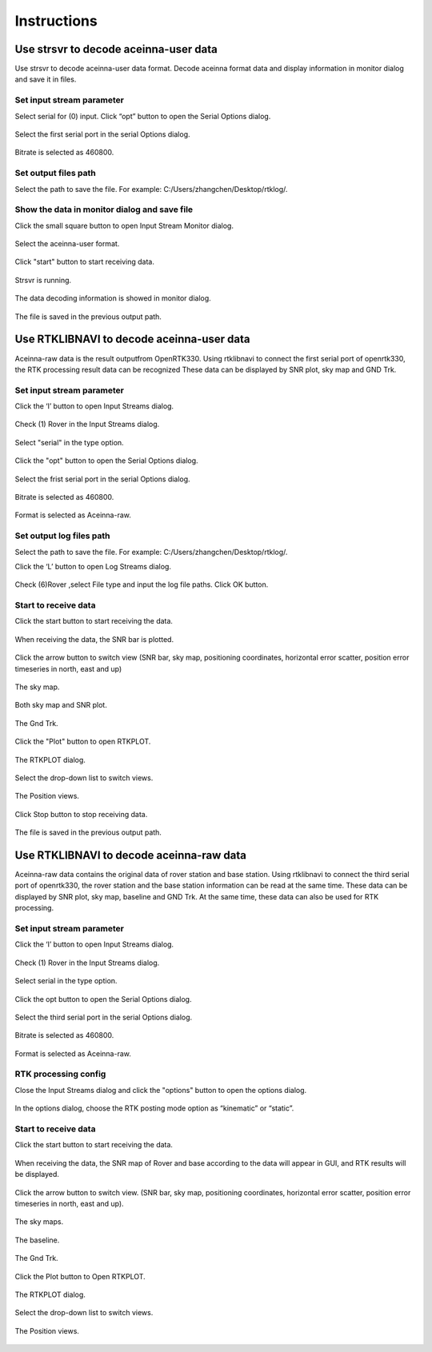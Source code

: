 ============
Instructions
============

Use strsvr to decode aceinna-user data
======================================

Use strsvr to decode aceinna-user data format. Decode aceinna format data and display information in monitor 
dialog and save it in files.

Set input stream parameter
--------------------------

Select serial for (0) input. Click “opt” button to open the Serial Options dialog.

 .. image:: ../media/serial_options.png
        :height: 200

Select the first serial port in the serial Options dialog.

 .. image:: ../media/first_serial.png
        :height: 200

Bitrate is selected as 460800.

 .. image:: ../media/bitrate.png
        :height: 200

Set output files path
---------------------

Select the path to save the file. For example: C:/\Users/\zhangchen/\Desktop/\rtklog/\.

 .. image:: ../media/path.png
        :height: 200

Show the data in monitor dialog and save file
---------------------------------------------

Click the small square button to open Input Stream Monitor dialog.

 .. image:: ../media/small_square_button.png
        :height: 200

Select the aceinna-user format.

 .. image:: ../media/aceinna_user.png
        :height: 200

Click "start" button to start receiving data.

 .. image:: ../media/start_button.png
        :height: 200

Strsvr is running.

 .. image:: ../media/strsvr_running.png
        :height: 200

The data decoding information is showed in monitor dialog.

 .. image:: ../media/input_stream_monitor.png
        :height: 200

The file is saved in the previous output path.

 .. image:: ../media/output_path.png
        :height: 200

Use RTKLIBNAVI to decode aceinna-user data
==========================================

Aceinna-raw data is the result outputfrom OpenRTK330. Using rtklibnavi to connect the first serial port of 
openrtk330,  the RTK processing result data can be recognized These data can be displayed by SNR plot, sky map 
and GND Trk.

 .. image:: ../media/displayed.png
        :height: 200

Set input stream parameter
--------------------------

Click the ‘I’ button to open Input Streams dialog.

 .. image:: ../media/Ibutton.png
        :height: 200

Check (1) Rover in the Input Streams dialog.

 .. image:: ../media/check_rover.png
        :height: 200

Select "serial" in the type option.

 .. image:: ../media/select_serial.png
        :height: 200

Click the "opt" button to open the Serial Options dialog.

 .. image:: ../media/opt_button.png
        :height: 200

Select the frist serial port in the serial Options dialog.

 .. image:: ../media/first_serial2.png
        :height: 200

Bitrate is selected as 460800.

 .. image:: ../media/bitrate2.png
        :height: 200

Format is selected as Aceinna-raw.

 .. image:: ../media/aceinna_raw.png
        :height: 200

Set output log files path
-------------------------

Select the path to save the file. For example: C:/\Users/\zhangchen/\Desktop/\rtklog/\.

Click the ‘L’ button to open Log Streams dialog.

 .. image:: ../media/Lbutton.png
        :height: 200

Check (6)Rover ,select File type and input the log file paths. Click OK button.

 .. image:: ../media/OKbutton.png
        :height: 200

Start to receive data
---------------------

Click the start button to start receiving the data. 

 .. image:: ../media/start_button2.png
        :height: 200

When receiving the data, the SNR bar is plotted.

 .. image:: ../media/snr_plot.png
        :height: 200

Click the arrow button to switch view (SNR bar, sky map, positioning coordinates, horizontal error scatter, 
position error timeseries in north, east and up)

 .. image:: ../media/arrow_button.png
        :height: 200

The sky map.

 .. image:: ../media/sky_map.png
        :height: 200

Both sky map and SNR plot.

 .. image:: ../media/both_sky_snr.png
        :height: 200

The Gnd Trk.

 .. image:: ../media/gnd_trk.png
        :height: 200

Click the "Plot" button to open RTKPLOT.

 .. image:: ../media/rtkplot.png
        :height: 200

The RTKPLOT dialog.

 .. image:: ../media/rtkplot_dialog.png
        :height: 200

Select the drop-down list to switch views.

 .. image:: ../media/switch_views.png
        :height: 200

The Position views.

 .. image:: ../media/position_views.png
        :height: 200

Click Stop button to stop receiving data.

 .. image:: ../media/stop_button.png
        :height: 200

The file is saved in the previous output path.

 .. image:: ../media/output_path2.png
        :height: 200

Use RTKLIBNAVI to decode aceinna-raw data
=========================================

Aceinna-raw data contains the original data of rover station and base station. Using rtklibnavi to connect the third serial 
port of openrtk330, the rover station and the base station information can be read at the same time. These data can be displayed by SNR plot, 
sky map, baseline and GND Trk. At the same time, these data can also be used for RTK processing.

 .. image:: ../media/snr_sat_base_trk.png
        :height: 200

Set input stream parameter
--------------------------

Click the ‘I’ button to open Input Streams dialog.

 .. image:: ../media/Ibutton2.png
        :height: 200

Check (1) Rover in the Input Streams dialog.

 .. image:: ../media/check_rover2.png
        :height: 200

Select serial in the type option.

 .. image:: ../media/select_serial2.png
        :height: 200

Click the opt button to open the Serial Options dialog.

 .. image:: ../media/opt_button2.png
        :height: 200

Select the third serial port in the serial Options dialog.

 .. image:: ../media/third_serial.png
        :height: 200

Bitrate is selected as 460800.

 .. image:: ../media/bitrate3.png
        :height: 200

Format is selected as Aceinna-raw.

 .. image:: ../media/aceinna_raw2.png
        :height: 200

RTK processing config
---------------------

Close the Input Streams dialog and click the "options" button to open the options dialog.

 .. image:: ../media/options_button.png
        :height: 200

In the options dialog, choose the RTK posting mode option as “kinematic” or “static”.

 .. image:: ../media/posting_mode.png
        :height: 200

Start to receive data
---------------------

Click the start button to start receiving the data.

 .. image:: ../media/start_button3.png
        :height: 200

When receiving the data, the SNR map of Rover and base according to the data will appear in GUI, and RTK results 
will be displayed.

 .. image:: ../media/displayed2.png
        :height: 200

Click the arrow button to switch view. (SNR bar, sky map, positioning coordinates, horizontal error scatter, 
position error timeseries in north, east and up).

 .. image:: ../media/arrow_button2.png
        :height: 200

The sky maps.

 .. image:: ../media/sky_map2.png
        :height: 200

The baseline.

 .. image:: ../media/baseline.png
        :height: 200

The Gnd Trk.

 .. image:: ../media/gnd_trk2.png
        :height: 200

Click the Plot button to Open RTKPLOT.

 .. image:: ../media/rtkplot2.png
        :height: 200

The RTKPLOT dialog.

 .. image:: ../media/rtkplot_dialog2.png
        :height: 200

Select the drop-down list to switch views.

 .. image:: ../media/switch_views2.png
        :height: 200

The Position views.

 .. image:: ../media/position_view.png
        :height: 200